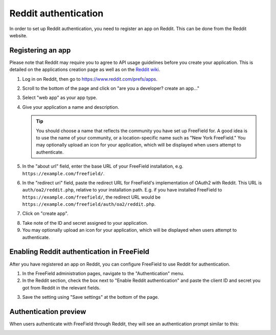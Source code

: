 Reddit authentication
=====================

In order to set up Reddit authentication, you need to register an app on Reddit.
This can be done from the Reddit website.

Registering an app
------------------

Please note that Reddit may require you to agree to API usage guidelines before
you create your application. This is detailed on the applications creation page
as well as on the `Reddit wiki <https://www.reddit.com/wiki/api>`_.

1. Log in on Reddit, then go to https://www.reddit.com/prefs/apps.
2. Scroll to the bottom of the page and click on "are you a developer? create an
   app..."
3. Select "web app" as your app type.
4. Give your application a name and description.

   .. tip:: You should choose a name that reflects the community you have set up
            FreeField for. A good idea is to use the name of your community, or
            a location-specific name such as "New York FreeField." You may
            optionally upload an icon for your application, which will be
            displayed when users attempt to authenticate.

5. In the "about url" field, enter the base URL of your FreeField installation,
   e.g. ``https://example.com/freefield/``.
6. In the "redirect uri" field, paste the redirect URL for FreeField's
   implementation of OAuth2 with Reddit. This URL is ``auth/oa2/reddit.php``,
   relative to your installation path. E.g. if you have installed FreeField to
   ``https://example.com/freefield/``, the redirect URL would be
   ``https://example.com/freefield/auth/oa2/reddit.php``.
7. Click on "create app".

.. image:: _images/reddit-01-create-app.png

8. Take note of the ID and secret assigned to your application.
9. You may optionally upload an icon for your application, which will be
   displayed when users attempt to authenticate.

.. image:: _images/reddit-02-client-details.png

Enabling Reddit authentication in FreeField
-------------------------------------------

After you have registered an app on Reddit, you can configure FreeField to use
Reddit for authentication.

1. In the FreeField administration pages, navigate to the "Authentication" menu.
2. In the Reddit section, check the box next to "Enable Reddit authentication"
   and paste the client ID and secret you got from Reddit in the relevant
   fields.

.. image:: _images/reddit-03-freefield-config.png

3. Save the setting using "Save settings" at the bottom of the page.

Authentication preview
----------------------

When users authenticate with FreeField through Reddit, they will see an
authentication prompt similar to this:

.. image:: _images/reddit-04-preview.png
